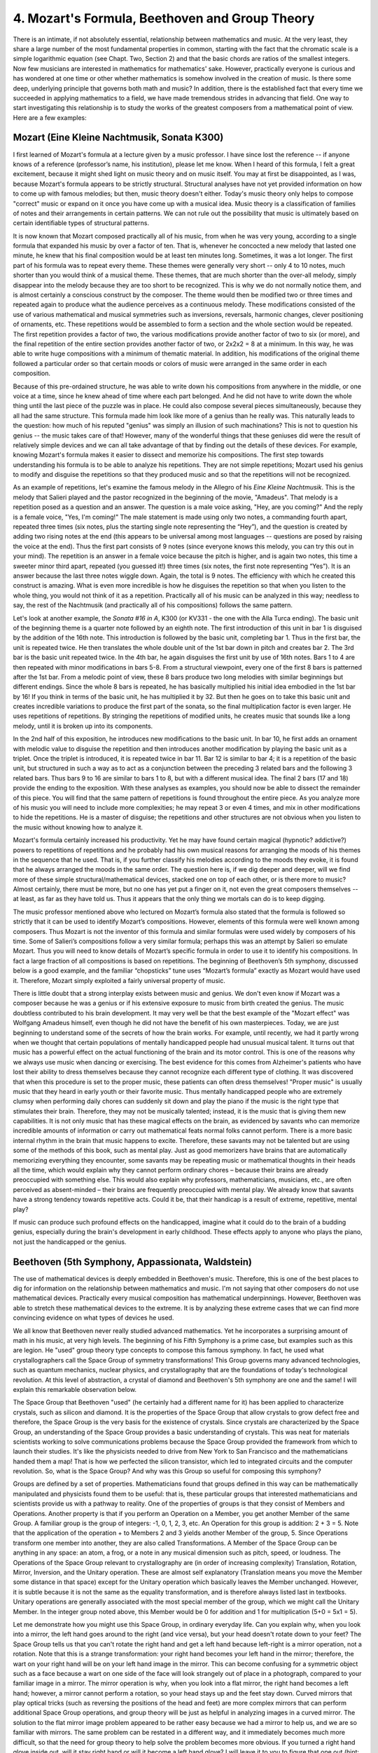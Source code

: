 .. _IV.4:

4. Mozart's Formula, Beethoven and Group Theory
-----------------------------------------------

There is an intimate, if not absolutely essential, relationship between
mathematics and music. At the very least, they share a large number of the most
fundamental properties in common, starting with the fact that the chromatic
scale is a simple logarithmic equation (see Chapt. Two, Section 2) and that the
basic chords are ratios of the smallest integers. Now few musicians are
interested in mathematics for mathematics' sake. However, practically everyone
is curious and has wondered at one time or other whether mathematics is somehow
involved in the creation of music. Is there some deep, underlying principle
that governs both math and music? In addition, there is the established fact
that every time we succeeded in applying mathematics to a field, we have made
tremendous strides in advancing that field. One way to start investigating this
relationship is to study the works of the greatest composers from a
mathematical point of view. Here are a few examples:

Mozart (Eine Kleine Nachtmusik, Sonata K300)
^^^^^^^^^^^^^^^^^^^^^^^^^^^^^^^^^^^^^^^^^^^^

I first learned of Mozart's formula at a lecture given by a music professor. I
have since lost the reference -- if anyone knows of a reference (professor’s
name, his institution), please let me know. When I heard of this formula, I
felt a great excitement, because it might shed light on music theory and on
music itself. You may at first be disappointed, as I was, because Mozart's
formula appears to be strictly structural. Structural analyses have not yet
provided information on how to come up with famous melodies; but then, music
theory doesn't either. Today's music theory only helps to compose "correct"
music or expand on it once you have come up with a musical idea. Music theory
is a classification of families of notes and their arrangements in certain
patterns. We can not rule out the possibility that music is ultimately based on
certain identifiable types of structural patterns.

It is now known that Mozart composed practically all of his music, from when he
was very young, according to a single formula that expanded his music by over a
factor of ten. That is, whenever he concocted a new melody that lasted one
minute, he knew that his final composition would be at least ten minutes long.
Sometimes, it was a lot longer. The first part of his formula was to repeat
every theme. These themes were generally very short -- only 4 to 10 notes, much
shorter than you would think of a musical theme. These themes, that are much
shorter than the over-all melody, simply disappear into the melody because they
are too short to be recognized. This is why we do not normally notice them, and
is almost certainly a conscious construct by the composer. The theme would then
be modified two or three times and repeated again to produce what the audience
perceives as a continuous melody. These modifications consisted of the use of
various mathematical and musical symmetries such as inversions, reversals,
harmonic changes, clever positioning of ornaments, etc. These repetitions would
be assembled to form a section and the whole section would be repeated. The
first repetition provides a factor of two, the various modifications provide
another factor of two to six (or more), and the final repetition of the entire
section provides another factor of two, or 2x2x2 = 8 at a minimum. In this way,
he was able to write huge compositions with a minimum of thematic material. In
addition, his modifications of the original theme followed a particular order
so that certain moods or colors of music were arranged in the same order in
each composition.

Because of this pre-ordained structure, he was able to write down his
compositions from anywhere in the middle, or one voice at a time, since he knew
ahead of time where each part belonged. And he did not have to write down the
whole thing until the last piece of the puzzle was in place. He could also
compose several pieces simultaneously, because they all had the same structure.
This formula made him look like more of a genius than he really was. This
naturally leads to the question: how much of his reputed "genius" was simply an
illusion of such machinations? This is not to question his genius -- the music
takes care of that! However, many of the wonderful things that these geniuses
did were the result of relatively simple devices and we can all take advantage
of that by finding out the details of these devices. For example, knowing
Mozart's formula makes it easier to dissect and memorize his compositions. The
first step towards understanding his formula is to be able to analyze his
repetitions. They are not simple repetitions; Mozart used his genius to modify
and disguise the repetitions so that they produced music and so that the
repetitions will not be recognized.

As an example of repetitions, let's examine the famous melody in the Allegro of
his *Eine Kleine Nachtmusik*. This is the melody that Salieri played and the
pastor recognized in the beginning of the movie, "Amadeus". That melody is a
repetition posed as a question and an answer. The question is a male voice
asking, "Hey, are you coming?" And the reply is a female voice, "Yes, I'm
coming!" The male statement is made using only two notes, a commanding fourth
apart, repeated three times (six notes, plus the starting single note
representing the “Hey”), and the question is created by adding two rising notes
at the end (this appears to be universal among most languages -- questions are
posed by raising the voice at the end). Thus the first part consists of 9 notes
(since everyone knows this melody, you can try this out in your mind). The
repetition is an answer in a female voice because the pitch is higher, and is
again two notes, this time a sweeter minor third apart, repeated (you guessed
it!) three times (six notes, the first note representing “Yes”). It is an
answer because the last three notes wiggle down. Again, the total is 9 notes.
The efficiency with which he created this construct is amazing. What is even
more incredible is how he disguises the repetition so that when you listen to
the whole thing, you would not think of it as a repetition. Practically all of
his music can be analyzed in this way; needless to say, the rest of the
Nachtmusik (and practically all of his compositions) follows the same pattern.

Let's look at another example, the *Sonata #16 in A*, K300 (or KV331 - the one
with the Alla Turca ending). The basic unit of the beginning theme is a quarter
note followed by an eighth note. The first introduction of this unit in bar 1
is disguised by the addition of the 16th note. This introduction is followed by
the basic unit, completing bar 1. Thus in the first bar, the unit is repeated
twice. He then translates the whole double unit of the 1st bar down in pitch
and creates bar 2. The 3rd bar is the basic unit repeated twice. In the 4th
bar, he again disguises the first unit by use of 16th notes. Bars 1 to 4 are
then repeated with minor modifications in bars 5-8. From a structural
viewpoint, every one of the first 8 bars is patterned after the 1st bar. From a
melodic point of view, these 8 bars produce two long melodies with similar
beginnings but different endings. Since the whole 8 bars is repeated, he has
basically multiplied his initial idea embodied in the 1st bar by 16! If you
think in terms of the basic unit, he has multiplied it by 32. But then he goes
on to take this basic unit and creates incredible variations to produce the
first part of the sonata, so the final multiplication factor is even larger. He
uses repetitions of repetitions. By stringing the repetitions of modified
units, he creates music that sounds like a long melody, until it is broken up
into its components.

In the 2nd half of this exposition, he introduces new modifications to the
basic unit. In bar 10, he first adds an ornament with melodic value to disguise
the repetition and then introduces another modification by playing the basic
unit as a triplet. Once the triplet is introduced, it is repeated twice in bar
11. Bar 12 is similar to bar 4; it is a repetition of the basic unit, but
structured in such a way as to act as a conjunction between the preceding 3
related bars and the following 3 related bars. Thus bars 9 to 16 are similar to
bars 1 to 8, but with a different musical idea. The final 2 bars (17 and 18)
provide the ending to the exposition. With these analyses as examples, you
should now be able to dissect the remainder of this piece. You will find that
the same pattern of repetitions is found throughout the entire piece. As you
analyze more of his music you will need to include more complexities; he may
repeat 3 or even 4 times, and mix in other modifications to hide the
repetitions. He is a master of disguise; the repetitions and other structures
are not obvious when you listen to the music without knowing how to analyze it.

Mozart's formula certainly increased his productivity. Yet he may have found
certain magical (hypnotic? addictive?) powers to repetitions of repetitions and
he probably had his own musical reasons for arranging the moods of his themes
in the sequence that he used. That is, if you further classify his melodies
according to the moods they evoke, it is found that he always arranged the
moods in the same order. The question here is, if we dig deeper and deeper,
will we find more of these simple structural/mathematical devices, stacked one
on top of each other, or is there more to music? Almost certainly, there must
be more, but no one has yet put a finger on it, not even the great composers
themselves -- at least, as far as they have told us. Thus it appears that the
only thing we mortals can do is to keep digging.

The music professor mentioned above who lectured on Mozart’s formula also
stated that the formula is followed so strictly that it can be used to identify
Mozart’s compositions. However, elements of this formula were well known among
composers. Thus Mozart is not the inventor of this formula and similar formulas
were used widely by composers of his time. Some of Salieri’s compositions
follow a very similar formula; perhaps this was an attempt by Salieri so
emulate Mozart. Thus you will need to know details of Mozart’s specific formula
in order to use it to identify his compositions. In fact a large fraction of
all compositions is based on repetitions. The beginning of Beethoven’s 5th
symphony, discussed below is a good example, and the familiar “chopsticks” tune
uses “Mozart’s formula” exactly as Mozart would have used it. Therefore, Mozart
simply exploited a fairly universal property of music.

There is little doubt that a strong interplay exists between music and genius.
We don't even know if Mozart was a composer because he was a genius or if his
extensive exposure to music from birth created the genius. The music doubtless
contributed to his brain development. It may very well be that the best example
of the "Mozart effect" was Wolfgang Amadeus himself, even though he did not
have the benefit of his own masterpieces. Today, we are just beginning to
understand some of the secrets of how the brain works. For example, until
recently, we had it partly wrong when we thought that certain populations of
mentally handicapped people had unusual musical talent. It turns out that music
has a powerful effect on the actual functioning of the brain and its motor
control. This is one of the reasons why we always use music when dancing or
exercising. The best evidence for this comes from Alzheimer's patients who have
lost their ability to dress themselves because they cannot recognize each
different type of clothing. It was discovered that when this procedure is set
to the proper music, these patients can often dress themselves! "Proper music"
is usually music that they heard in early youth or their favorite music. Thus
mentally handicapped people who are extremely clumsy when performing daily
chores can suddenly sit down and play the piano if the music is the right type
that stimulates their brain. Therefore, they may not be musically talented;
instead, it is the music that is giving them new capabilities. It is not only
music that has these magical effects on the brain, as evidenced by savants who
can memorize incredible amounts of information or carry out mathematical feats
normal folks cannot perform. There is a more basic internal rhythm in the brain
that music happens to excite. Therefore, these savants may not be talented but
are using some of the methods of this book, such as mental play. Just as good
memorizers have brains that are automatically memorizing everything they
encounter, some savants may be repeating music or mathematical thoughts in
their heads all the time, which would explain why they cannot perform ordinary
chores – because their brains are already preoccupied with something else. This
would also explain why professors, mathematicians, musicians, etc., are often
perceived as absent-minded – their brains are frequently preoccupied with
mental play. We already know that savants have a strong tendency towards
repetitive acts. Could it be, that their handicap is a result of extreme,
repetitive, mental play?

If music can produce such profound effects on the handicapped, imagine what it
could do to the brain of a budding genius, especially during the brain's
development in early childhood. These effects apply to anyone who plays the
piano, not just the handicapped or the genius.

Beethoven (5th Symphony, Appassionata, Waldstein)
^^^^^^^^^^^^^^^^^^^^^^^^^^^^^^^^^^^^^^^^^^^^^^^^^

The use of mathematical devices is deeply embedded in Beethoven's music.
Therefore, this is one of the best places to dig for information on the
relationship between mathematics and music. I'm not saying that other composers
do not use mathematical devices. Practically every musical composition has
mathematical underpinnings. However, Beethoven was able to stretch these
mathematical devices to the extreme. It is by analyzing these extreme cases
that we can find more convincing evidence on what types of devices he used.

We all know that Beethoven never really studied advanced mathematics. Yet he
incorporates a surprising amount of math in his music, at very high levels. The
beginning of his Fifth Symphony is a prime case, but examples such as this are
legion. He "used" group theory type concepts to compose this famous symphony.
In fact, he used what crystallographers call the Space Group of symmetry
transformations! This Group governs many advanced technologies, such as quantum
mechanics, nuclear physics, and crystallography that are the foundations of
today's technological revolution. At this level of abstraction, a crystal of
diamond and Beethoven's 5th symphony are one and the same! I will explain this
remarkable observation below.

The Space Group that Beethoven "used" (he certainly had a different name for
it) has been applied to characterize crystals, such as silicon and diamond. It
is the properties of the Space Group that allow crystals to grow defect free
and therefore, the Space Group is the very basis for the existence of crystals.
Since crystals are characterized by the Space Group, an understanding of the
Space Group provides a basic understanding of crystals. This was neat for
materials scientists working to solve communications problems because the Space
Group provided the framework from which to launch their studies. It's like the
physicists needed to drive from New York to San Francisco and the
mathematicians handed them a map! That is how we perfected the silicon
transistor, which led to integrated circuits and the computer revolution. So,
what is the Space Group? And why was this Group so useful for composing this
symphony?

Groups are defined by a set of properties. Mathematicians found that groups
defined in this way can be mathematically manipulated and physicists found them
to be useful: that is, these particular groups that interested mathematicians
and scientists provide us with a pathway to reality. One of the properties of
groups is that they consist of Members and Operations. Another property is that
if you perform an Operation on a Member, you get another Member of the same
Group. A familiar group is the group of integers: -1, 0, 1, 2, 3, etc. An
Operation for this group is addition: 2 + 3 = 5. Note that the application of
the operation + to Members 2 and 3 yields another Member of the group, 5. Since
Operations transform one member into another, they are also called
Transformations. A Member of the Space Group can be anything in any space: an
atom, a frog, or a note in any musical dimension such as pitch, speed, or
loudness. The Operations of the Space Group relevant to crystallography are (in
order of increasing complexity) Translation, Rotation, Mirror, Inversion, and
the Unitary operation. These are almost self explanatory (Translation means you
move the Member some distance in that space) except for the Unitary operation
which basically leaves the Member unchanged. However, it is subtle because it
is not the same as the equality transformation, and is therefore always listed
last in textbooks. Unitary operations are generally associated with the most
special member of the group, which we might call the Unitary Member. In the
integer group noted above, this Member would be 0 for addition and 1 for
multiplication (5+0 = 5x1 = 5).

Let me demonstrate how you might use this Space Group, in ordinary everyday
life. Can you explain why, when you look into a mirror, the left hand goes
around to the right (and vice versa), but your head doesn't rotate down to your
feet? The Space Group tells us that you can't rotate the right hand and get a
left hand because left-right is a mirror operation, not a rotation. Note that
this is a strange transformation: your right hand becomes your left hand in the
mirror; therefore, the wart on your right hand will be on your left hand image
in the mirror. This can become confusing for a symmetric object such as a face
because a wart on one side of the face will look strangely out of place in a
photograph, compared to your familiar image in a mirror. The mirror operation
is why, when you look into a flat mirror, the right hand becomes a left hand;
however, a mirror cannot perform a rotation, so your head stays up and the feet
stay down. Curved mirrors that play optical tricks (such as reversing the
positions of the head and feet) are more complex mirrors that can perform
additional Space Group operations, and group theory will be just as helpful in
analyzing images in a curved mirror. The solution to the flat mirror image
problem appeared to be rather easy because we had a mirror to help us, and we
are so familiar with mirrors. The same problem can be restated in a different
way, and it immediately becomes much more difficult, so that the need for group
theory to help solve the problem becomes more obvious. If you turned a right
hand glove inside out, will it stay right hand or will it become a left hand
glove? I will leave it to you to figure that one out (hint: use a mirror).

Let's see how Beethoven used his intuitive understanding of spatial symmetry to
compose his 5th Symphony. That famous first movement is constructed using a
short musical theme consisting of four notes; the first three are repetitions
of the same note. Since the fourth note is different, it is called the surprise
note and Beethoven’s genius was to assign the beat to this note. This theme can
be represented by the sequence 5553, where 3 is the surprise note. This is a
pitch based space group; Beethoven used a space with 3 dimensions, pitch, time,
and volume. I will consider only the pitch and time dimensions in the following
discussions. Beethoven starts his Fifth Symphony by first introducing a Member
of his Group: 5553. After a momentary pause to give us time to recognize his
Member, he performs a Translation operation: 4442. Every note is translated
down. The result is another Member of the same Group. After another pause so
that we can recognize his Translation operator, he says, "Isn't this
interesting? Let's have fun!" and demonstrates the potential of this Operator
with a series of translations that creates music. In order to make sure that we
understand his construct, he does not mix other, more complicated, operators at
this time. In the ensuing series of bars, he then successively incorporates the
Rotation operator, creating 3555, and the Mirror operator, creating 7555.
Somewhere near the middle of the 1st movement, he finally introduces what might
be interpreted as the Unitary Member: 5555. Note that these groups of 5
identical notes are simply repeated, which is the Unitary operation!

In the final fast movements, he returns to the same group, but uses only the
Unitary Member, and in a way that is one level more complex. It is always
repeated three times. What is curious is that this is followed by a fourth
sequence -- a surprise sequence 7654, which is not a Member. Together with the
thrice repeated Unitary Member, the surprise sequence forms a Supergroup of the
original Group. He has generalized his Group concept! The supergroup now
consists of three members and a non-member of the initial group, which
satisfies the conditions of the initial group (three repeats and a surprise).

Thus, the beginning of Beethoven's *Fifth Symphony*, when translated into
mathematical language, reads like the first chapter of a textbook on group
theory, almost sentence for sentence! Remember, group theory is one of the
highest forms of mathematics. The material is even presented in the correct
order as they appear in textbooks, from the introduction of the Member to the
use of the Operators, starting with the simplest, Translation, and ending with
the most subtle, the Unitary operator. He even demonstrates the generality of
the concept by creating a supergroup from the original group.

Beethoven was particularly fond of this four-note theme, and used it in many of
his compositions, such as the first movement of the *Appassionata* piano
sonata, see bar 10, LH. Being the master that he is, he carefully avoids the
pitch based Space Group for the *Appassionata* and uses different spaces -- he
transforms them in time (tempo) space and volume space (bars 234 to 238). This
is further support for the idea that he must have had an intuitive grasp of
group theory and consciously distinguished between these spaces. It seems to be
a mathematical impossibility that this many agreements of his constructs with
group theory happened by accident, and is virtual proof that he was
experimenting with these concepts.

Why was this construct so useful in this introduction to the *Fifth Symphony*?
It certainly provides a uniform platform on which to hang his music. The
simplicity and uniformity allow the audience to concentrate only on the music
without distraction. It also has an addictive effect. These subliminal
repetitions (the audience is not supposed to know that he used this particular
device) can produce a large emotional effect. It is like a magician's trick --
it has a much larger effect if we do not know how the magician does it. It is a
way of controlling the audience without their knowledge. Just as Beethoven had
an intuitive understanding of this group type concept, we may all feel that
some kind of pattern exists, without recognizing it explicitly. Mozart
accomplished a similar effect using repetitions.

Knowledge of these group type devices that he uses is very useful for playing
his music, because it tells you exactly what you should and should not do.
Another example of this can be found in the 3rd movement of his Waldstein
sonata, where the entire movement is based on a 3-note theme represented by 155
(the first ``C G G`` at the beginning). He does the same thing with the initial
arpeggio of the 1st movement of the *Appassionata*, with a theme represented by
531 (the first ``C Ab F``). In both cases, unless you maintain the beat on the
last note, the music loses its structure, depth and excitement. This is
particularly interesting in the *Appassionata*, because in an arpeggio, you
normally place the beat on the first note, and many students actually make that
mistake. As in the Waldstein, this initial theme is repeated throughout the
movement and is made increasingly obvious as the movement progresses. But by
then, the audience is addicted to it and does not even notice that it is
dominating the music. For those interested, you might look near the end of the
1st movement of the Appassionata where he transforms the theme to 315 and
raises it to an extreme and almost ridiculous level at bar 240. Yet most in the
audience will have no idea what device Beethoven was using, except to enjoy the
wild climax, which is obviously ridiculously extreme, but by now carries a
mysterious familiarity because the construct is the same, and you have heard it
hundreds of times.  Note that this climax loses much of its effect if the
pianist does not bring out the theme (introduced in the first bar!) and
emphasize the beat note.

Beethoven tells us the reason for the inexplicable 531 arpeggio in the
beginning of the *Appassionata* when the arpeggio morphs into the main theme of
the movement at bar 35. That is when we discover that the arpeggio at the
beginning is an inverted and schematized form of his main theme, and why the
beat is where it is. Thus the beginning of this piece, up to bar 35, is a
psychological preparation for one of the most beautiful themes he composed (bar
35). He wanted to implant the idea of the theme in our brain before we heard
it! That may be one explanation for why this strange arpeggio is repeated twice
at the beginning using an illogical chord progression. With analysis of this
type, the structure of the entire 1st movement becomes apparent, which helps us
to memorize, interpret, and play the piece correctly.

The use of group theoretical type concepts might be an extra dimension that
Beethoven wove into his music, perhaps to let us know how smart he was, in case
we still didn't get the message. It may or may not be the mechanism with which
he generated the music. Therefore, the above analysis gives us only a small
glimpse into the mental processes that inspire music. Simply using these
devices does not result in music. Or, are we coming close to something that
Beethoven knew but didn't tell anyone?
